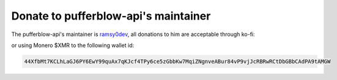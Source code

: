 =====================================
Donate to pufferblow-api's maintainer
=====================================

The pufferblow-api's maintainer is `ramsy0dev <https://ramsy0dev.github.io>`__, all donations to him are acceptable through ko-fi:

.. raw:: html
    
    <iframe id='kofiframe' src='https://ko-fi.com/ramsy0dev/?hidefeed=true&widget=true&embed=true&preview=true' style='border:none;width:100%;padding:4px;background:#f9f9f9;' height='712' title='ramsy0dev'></iframe>

or using Monero $XMR to the following wallet id:

.. code-block:: bash

    44XfbMt7KCLhLaGJ6PY6EwY99quAx7qKJcf4TPy6ce5zGbbKw7MqiZNgnveABur84vP9vjJcRBRwRCtDbGBbCAdPA9tAMGW
